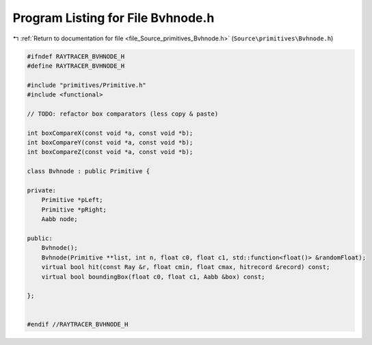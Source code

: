 
.. _program_listing_file_Source_primitives_Bvhnode.h:

Program Listing for File Bvhnode.h
==================================

|exhale_lsh| :ref:`Return to documentation for file <file_Source_primitives_Bvhnode.h>` (``Source\primitives\Bvhnode.h``)

.. |exhale_lsh| unicode:: U+021B0 .. UPWARDS ARROW WITH TIP LEFTWARDS

.. code-block:: cpp

   #ifndef RAYTRACER_BVHNODE_H
   #define RAYTRACER_BVHNODE_H
   
   #include "primitives/Primitive.h"
   #include <functional>
   
   // TODO: refactor box comparators (less copy & paste)
   
   int boxCompareX(const void *a, const void *b);
   int boxCompareY(const void *a, const void *b);
   int boxCompareZ(const void *a, const void *b);
   
   class Bvhnode : public Primitive {
   
   private:
       Primitive *pLeft;
       Primitive *pRight;
       Aabb node;
       
   public:
       Bvhnode();
       Bvhnode(Primitive **list, int n, float c0, float c1, std::function<float()> &randomFloat);
       virtual bool hit(const Ray &r, float cmin, float cmax, hitrecord &record) const;
       virtual bool boundingBox(float c0, float c1, Aabb &box) const;
   
   };
   
   
   #endif //RAYTRACER_BVHNODE_H
